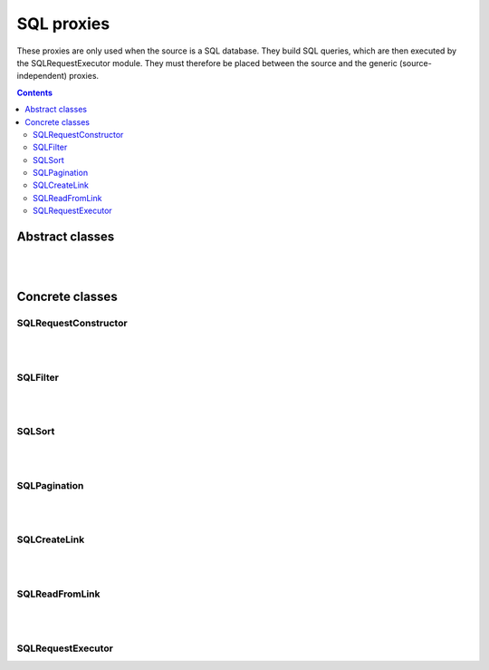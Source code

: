 
SQL proxies
================

These proxies are only used when the source is a SQL database.
They build SQL queries, which are then executed by the SQLRequestExecutor module.
They must therefore be placed between the source and the generic (source-independent) proxies.

.. contents:: Contents
    :depth: 2
    :local:
    


Abstract classes
---------------------------

.. module:: crudcreator.adaptator.sql.proxy.AbstractSQLRequestProxy
    :noindex:

.. autopydantic_model:: AbstractSQLRequestProxy
    :members:
    :model-show-json: false
    :model-show-field-summary: false


.. autopydantic_model:: AbstractSQLRequestProxyParams
    :members:
    :model-show-json: false
    :model-show-field-summary: false

|
|

Concrete classes
---------------------------

SQLRequestConstructor
^^^^^^^^^^^^^^^^^^^^^^^^^^^^

.. module:: crudcreator.adaptator.sql.proxy.SQLRequestConstructor
    :noindex:

.. autopydantic_model:: SQLRequestConstructor
    :members:
    :model-show-json: false
    :model-show-field-summary: false

.. autopydantic_model:: SQLRequestConstructorParams
    :members:
    :model-show-json: false
    :model-show-field-summary: false

|
|

SQLFilter
^^^^^^^^^^^^^^^^^^^^^^^^^^^^

.. module:: crudcreator.adaptator.sql.proxy.SQLFilter
    :noindex:

.. autopydantic_model:: SQLFilter
    :members:
    :model-show-json: false
    :model-show-field-summary: false

.. autopydantic_model:: SQLFilterParams
    :members:
    :model-show-json: false
    :model-show-field-summary: false

|
|

SQLSort
^^^^^^^^^^^^^^^^^^^^^^^^^^^^

.. module:: crudcreator.adaptator.sql.proxy.SQLSort
    :noindex:

.. autopydantic_model:: SQLSort
    :members:
    :model-show-json: false
    :model-show-field-summary: false

.. autopydantic_model:: SQLSortParams
    :members:
    :model-show-json: false
    :model-show-field-summary: false

|
|

SQLPagination
^^^^^^^^^^^^^^^^^^^^^^^^^^^^

.. module:: crudcreator.adaptator.sql.proxy.SQLPagination
    :noindex:

.. autopydantic_model:: SQLPagination
    :members:
    :model-show-json: false
    :model-show-field-summary: false

.. autopydantic_model:: SQLPaginationParams
    :members:
    :model-show-json: false
    :model-show-field-summary: false

|
|

.. _sql_link:

SQLCreateLink
^^^^^^^^^^^^^^^^^^^^^^^^^^^^

.. module:: crudcreator.adaptator.sql.proxy.SQLCreateLink
    :noindex:

.. autopydantic_model:: SQLCreateLink
    :members:
    :model-show-json: false
    :model-show-field-summary: false

|
|

.. _sql_read_from_link:

SQLReadFromLink
^^^^^^^^^^^^^^^^^^^^^^^^^^^^

.. module:: crudcreator.adaptator.sql.proxy.SQLReadFromLink
    :noindex:

.. autopydantic_model:: SQLReadFromLink
    :members:
    :model-show-json: false
    :model-show-field-summary: false


.. autopydantic_model:: SQLReadFromLinkParams
    :members:
    :model-show-json: false
    :model-show-field-summary: false


.. autopydantic_model:: SQLActivateEntityOnlyOnOption
    :members:
    :model-show-json: false
    :model-show-field-summary: false

|
|

SQLRequestExecutor
^^^^^^^^^^^^^^^^^^^^^^^^^^^^

.. module:: crudcreator.adaptator.sql.proxy.SQLRequestExecutor
    :noindex:

.. autopydantic_model:: SQLRequestExecutor
    :members:
    :model-show-json: false
    :model-show-field-summary: false


.. autopydantic_model:: SQLRequestExecutorParams
    :members:
    :model-show-json: false
    :model-show-field-summary: false